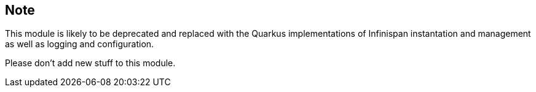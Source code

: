 == Note

This module is likely to be deprecated and replaced with the Quarkus implementations of Infinispan instantation and management as well as logging and configuration.

Please don't add new stuff to this module.
